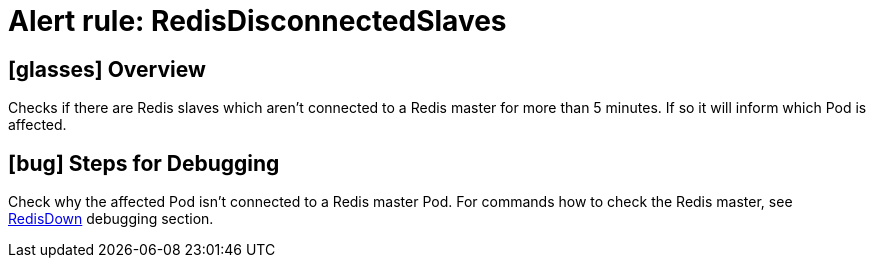 = Alert rule: RedisDisconnectedSlaves

== icon:glasses[] Overview

Checks if there are Redis slaves which aren't connected to a Redis master for more than 5 minutes.
If so it will inform which Pod is affected.

== icon:bug[] Steps for Debugging

Check why the affected Pod isn't connected to a Redis master Pod.
For commands how to check the Redis master, see xref:runbooks/redis/RedisDown.adoc#_steps_for_debugging[RedisDown] debugging section.
